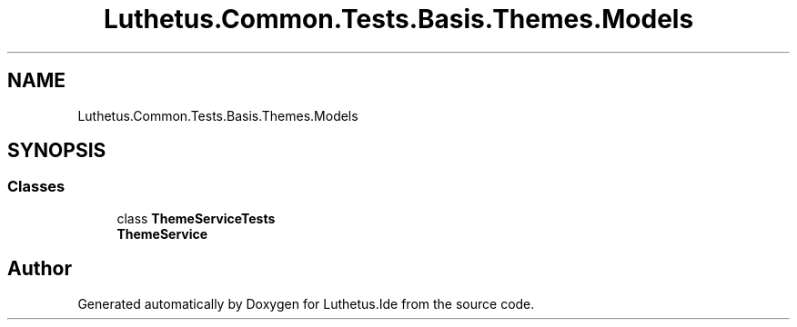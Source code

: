 .TH "Luthetus.Common.Tests.Basis.Themes.Models" 3 "Version 1.0.0" "Luthetus.Ide" \" -*- nroff -*-
.ad l
.nh
.SH NAME
Luthetus.Common.Tests.Basis.Themes.Models
.SH SYNOPSIS
.br
.PP
.SS "Classes"

.in +1c
.ti -1c
.RI "class \fBThemeServiceTests\fP"
.br
.RI "\fBThemeService\fP "
.in -1c
.SH "Author"
.PP 
Generated automatically by Doxygen for Luthetus\&.Ide from the source code\&.
